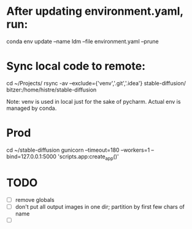 * After updating environment.yaml, run:
conda env update --name ldm --file environment.yaml --prune

* Sync local code to remote:
cd ~/Projects/
rsync -av --exclude={'venv','.git','.idea'} stable-diffusion/ bitzer:/home/histre/stable-diffusion

Note: venv is used in local just for the sake of pycharm. Actual env is managed by conda.

* Prod
cd ~/stable-diffusion
gunicorn --timeout=180 --workers=1 --bind=127.0.0.1:5000 'scripts.app:create_app()'

* TODO
- [ ] remove globals
- [ ] don't put all output images in one dir; partition by first few chars of name
- [ ]
